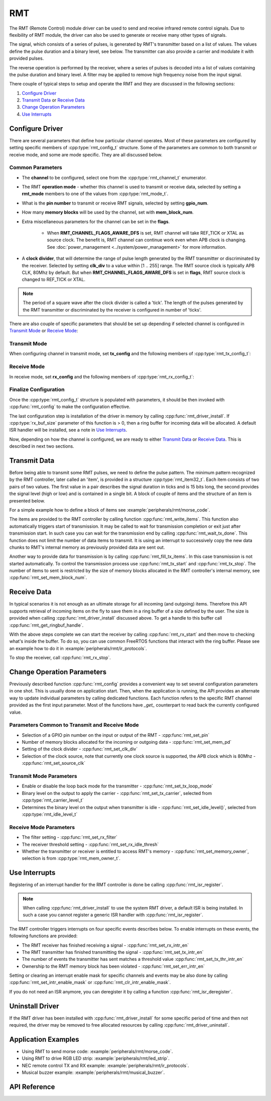 RMT
===

The RMT (Remote Control) module driver can be used to send and receive infrared remote control signals. Due to flexibility of RMT module, the driver can also be used to generate or receive many other types of signals.

The signal, which consists of a series of pulses, is generated by RMT's transmitter based on a list of values. The values define the pulse duration and a binary level, see below. The transmitter can also provide a carrier and modulate it with provided pulses.

.. blockdiag::
    :scale: 100
    :caption: RMT Transmitter Overview
    :align: center

    blockdiag rmt_tx {

        node_width = 80;
        node_height = 60;
        default_group_color = lightgrey;

        a -> b -> c -> d;
        e -> f -> g -- h;
        d -> o [label=GPIO];
        h -> d [folded];

        a [style=none, width=100, label="{11,high,7,low},\n{5,high,5,low},\n..."]
        b [label="Waveform\nGenerator"]
        c [style=none, label="", background="../../../_static/rmt-waveform.png"]
        d [shape=beginpoint, label="mod"]
        e [style=none, width=60, height=40, label="Carrier\nenable"]
        f [label="Carrier\nGenerator"]
        g [style=none, label="", background="../../../_static/rmt-carrier.png"]
        h [shape=none]
        o [style=none, label="", background="../../../_static/rmt-waveform-modulated.png"]

        group {
            label = Input
            a,e;
        }
        group {
            label = "RMT Transmitter"
            b,f,c,g,d,h;
        }
        group {
            label = Output
            o;
        }
    }

The reverse operation is performed by the receiver, where a series of pulses is decoded into a list of values containing the pulse duration and binary level. A filter may be applied to remove high frequency noise from the input signal.

.. blockdiag::
    :scale: 90
    :caption: RMT Receiver Overview
    :align: center

    blockdiag rmt_rx {

        node_width = 80;
        node_height = 60;
        default_group_color = lightgrey;

        a -> b [label=GPIO];
        b -> c -> d;
        e -- f;
        f -> b [folded];

        a [style=none, label="", background="../../../_static/rmt-waveform.png"]
        b [label=Filter]
        c [label="Edge\nDetect"]
        d [style=none, width=100, label="{11,high,7,low},\n{5,high,5,low},\n..."]
        e [style=none, width=60, height=40, label="Filter\nenable"]
        f [shape=none, label=""]

        group {
            label = Input
            a,e;
        }
        group {
            label = "RMT Receiver"
            b,c;
        }
        group {
            label = Output
            d;
        }
    }

There couple of typical steps to setup and operate the RMT and they are discussed in the following sections:

1. `Configure Driver`_
2. `Transmit Data`_ or `Receive Data`_
3. `Change Operation Parameters`_
4. `Use Interrupts`_

.. only:: esp32

    The RMT has eight channels numbered from zero to seven. Each channel is able to independently transmit or receive data. They are referred to using indexes defined in structure :cpp:type:`rmt_channel_t`.

.. only:: esp32s2

    The RMT has four channels numbered from zero to three. Each channel is able to independently transmit or receive data. They are referred to using indexes defined in structure :cpp:type:`rmt_channel_t`.


Configure Driver
----------------

There are several parameters that define how particular channel operates. Most of these parameters are configured by setting specific members of :cpp:type:`rmt_config_t` structure. Some of the parameters are common to both transmit or receive mode, and some are mode specific. They are all discussed below.


Common Parameters
^^^^^^^^^^^^^^^^^

* The **channel** to be configured, select one from the :cpp:type:`rmt_channel_t` enumerator.
* The RMT **operation mode** - whether this channel is used to transmit or receive data, selected by setting a **rmt_mode** members to one of the values from :cpp:type:`rmt_mode_t`.
* What is the **pin number** to transmit or receive RMT signals, selected by setting **gpio_num**.
* How many **memory blocks** will be used by the channel, set with **mem_block_num**.
* Extra miscellaneous parameters for the channel can be set in the **flags**.

    * When **RMT_CHANNEL_FLAGS_AWARE_DFS** is set, RMT channel will take REF_TICK or XTAL as source clock. The benefit is, RMT channel can continue work even when APB clock is changing. See :doc:`power_management <../system/power_management>` for more information.

* A **clock divider**, that will determine the range of pulse length generated by the RMT transmitter or discriminated by the receiver. Selected by setting **clk_div** to a value within [1 .. 255] range. The RMT source clock is typically APB CLK, 80Mhz by default. But when **RMT_CHANNEL_FLAGS_AWARE_DFS** is set in **flags**, RMT source clock is changed to REF_TICK or XTAL.

.. note::

    The period of a square wave after the clock divider is called a 'tick'. The length of the pulses generated by the RMT transmitter or discriminated by the receiver is configured in number of 'ticks'.

There are also couple of specific parameters that should be set up depending if selected channel is configured in `Transmit Mode`_ or `Receive Mode`_:


Transmit Mode
^^^^^^^^^^^^^

When configuring channel in transmit mode, set **tx_config** and the following members of :cpp:type:`rmt_tx_config_t`:

.. list::

    * Transmit the currently configured data items in a loop - **loop_en**
    * Enable the RMT carrier signal - **carrier_en**
    * Frequency of the carrier in Hz - **carrier_freq_hz**
    * Duty cycle of the carrier signal in percent (%) - **carrier_duty_percent**
    * Level of the RMT output, when the carrier is applied - **carrier_level**
    * Enable the RMT output if idle - **idle_output_en**
    * Set the signal level on the RMT output if idle - **idle_level**
    :esp32s2: * Specify maximum number of transmissions in a loop - **loop_count**

Receive Mode
^^^^^^^^^^^^

In receive mode, set **rx_config** and the following members of :cpp:type:`rmt_rx_config_t`:

.. list::

    * Enable a filter on the input of the RMT receiver - **filter_en**
    * A threshold of the filter, set in the number of ticks - **filter_ticks_thresh**. Pulses shorter than this setting will be filtered out. Note, that the range of entered tick values is [0..255].
    * A pulse length threshold that will turn the RMT receiver idle, set in number of ticks - **idle_threshold**. The receiver will ignore pulses longer than this setting.
    :esp32s2: * Enable the RMT carrier demodulation - **carrier_rm**
    :esp32s2: * Frequency of the carrier in Hz - **carrier_freq_hz**
    :esp32s2: * Duty cycle of the carrier signal in percent (%) - **carrier_duty_percent**
    :esp32s2: * Level of the RMT input, where the carrier is modulated to - **carrier_level**

Finalize Configuration
^^^^^^^^^^^^^^^^^^^^^^

Once the :cpp:type:`rmt_config_t` structure is populated with parameters, it should be then invoked with :cpp:func:`rmt_config` to make the configuration effective.

The last configuration step is installation of the driver in memory by calling :cpp:func:`rmt_driver_install`. If :cpp:type:`rx_buf_size` parameter of this function is > 0, then a ring buffer for incoming data will be allocated. A default ISR handler will be installed, see a note in `Use Interrupts`_.

Now, depending on how the channel is configured, we are ready to either `Transmit Data`_ or `Receive Data`_. This is described in next two sections.


Transmit Data
-------------

Before being able to transmit some RMT pulses, we need to define the pulse pattern. The minimum pattern recognized by the RMT controller, later called an 'item', is provided in a structure :cpp:type:`rmt_item32_t`. Each item consists of two pairs of two values. The first value in a pair describes the signal duration in ticks and is 15 bits long, the second provides the signal level (high or low) and is contained in a single bit. A block of couple of items and the structure of an item is presented below.

.. packetdiag::
    :caption: Structure of RMT items (L - signal level)
    :align: center

    packetdiag rmt_items {
        colwidth = 32
        node_width = 10
        node_height = 24
        default_fontsize = 12

        0-14: Period (15)
        15: L
        16-30: Period (15)
        31: L
        32-95: ... [colheight=2]
        96-110: Period (15)
        111: L
        112-126: Period (15)
        127: L
    }

For a simple example how to define a block of items see :example:`peripherals/rmt/morse_code`.

The items are provided to the RMT controller by calling function :cpp:func:`rmt_write_items`. This function also automatically triggers start of transmission. It may be called to wait for transmission completion or exit just after transmission start. In such case you can wait for the transmission end by calling :cpp:func:`rmt_wait_tx_done`. This function does not limit the number of data items to transmit. It is using an interrupt to successively copy the new data chunks to RMT's internal memory as previously provided data are sent out.

Another way to provide data for transmission is by calling :cpp:func:`rmt_fill_tx_items`. In this case transmission is not started automatically. To control the transmission process use :cpp:func:`rmt_tx_start` and :cpp:func:`rmt_tx_stop`. The number of items to sent is restricted by the size of memory blocks allocated in the RMT controller's internal memory, see :cpp:func:`rmt_set_mem_block_num`.


Receive Data
------------

.. only:: esp32

    Before starting the receiver we need some storage for incoming items. The RMT controller has 512 x 32-bits of internal RAM shared between all eight channels.

.. only:: esp32s2

    Before starting the receiver we need some storage for incoming items. The RMT controller has 256 x 32-bits of internal RAM shared between all four channels.

In typical scenarios it is not enough as an ultimate storage for all incoming (and outgoing) items. Therefore this API supports retrieval of incoming items on the fly to save them in a ring buffer of a size defined by the user. The size is provided when calling :cpp:func:`rmt_driver_install` discussed above. To get a handle to this buffer call :cpp:func:`rmt_get_ringbuf_handle`.

With the above steps complete we can start the receiver by calling :cpp:func:`rmt_rx_start` and then move to checking what's inside the buffer. To do so, you can use common FreeRTOS functions that interact with the ring buffer. Please see an example how to do it in :example:`peripherals/rmt/ir_protocols`.

To stop the receiver, call :cpp:func:`rmt_rx_stop`.


Change Operation Parameters
---------------------------

Previously described function :cpp:func:`rmt_config` provides a convenient way to set several configuration parameters in one shot. This is usually done on application start. Then, when the application is running, the API provides an alternate way to update individual parameters by calling dedicated functions. Each function refers to the specific RMT channel provided as the first input parameter. Most of the functions have `_get_` counterpart to read back the currently configured value.


Parameters Common to Transmit and Receive Mode
^^^^^^^^^^^^^^^^^^^^^^^^^^^^^^^^^^^^^^^^^^^^^^

* Selection of a GPIO pin number on the input or output of the RMT - :cpp:func:`rmt_set_pin`
* Number of memory blocks allocated for the incoming or outgoing data - :cpp:func:`rmt_set_mem_pd`
* Setting of the clock divider - :cpp:func:`rmt_set_clk_div`
* Selection of the clock source, note that currently one clock source is supported, the APB clock which is 80Mhz - :cpp:func:`rmt_set_source_clk`


Transmit Mode Parameters
^^^^^^^^^^^^^^^^^^^^^^^^

* Enable or disable the loop back mode for the transmitter - :cpp:func:`rmt_set_tx_loop_mode`
* Binary level on the output to apply the carrier - :cpp:func:`rmt_set_tx_carrier`, selected from :cpp:type:`rmt_carrier_level_t`
* Determines the binary level on the output when transmitter is idle - :cpp:func:`rmt_set_idle_level()`, selected from :cpp:type:`rmt_idle_level_t`


Receive Mode Parameters
^^^^^^^^^^^^^^^^^^^^^^^

* The filter setting - :cpp:func:`rmt_set_rx_filter`
* The receiver threshold setting - :cpp:func:`rmt_set_rx_idle_thresh`
* Whether the transmitter or receiver is entitled to access RMT's memory - :cpp:func:`rmt_set_memory_owner`, selection is from :cpp:type:`rmt_mem_owner_t`.


Use Interrupts
--------------

Registering of an interrupt handler for the RMT controller is done be calling :cpp:func:`rmt_isr_register`.

.. note::

    When calling :cpp:func:`rmt_driver_install` to use the system RMT driver, a default ISR is being installed. In such a case you cannot register a generic ISR handler with :cpp:func:`rmt_isr_register`.

The RMT controller triggers interrupts on four specific events describes below. To enable interrupts on these events, the following functions are provided:

* The RMT receiver has finished receiving a signal - :cpp:func:`rmt_set_rx_intr_en`
* The RMT transmitter has finished transmitting the signal - :cpp:func:`rmt_set_tx_intr_en`
* The number of events the transmitter has sent matches a threshold value :cpp:func:`rmt_set_tx_thr_intr_en`
* Ownership to the RMT memory block has been violated - :cpp:func:`rmt_set_err_intr_en`

Setting or clearing an interrupt enable mask for specific channels and events may be also done by calling :cpp:func:`rmt_set_intr_enable_mask` or :cpp:func:`rmt_clr_intr_enable_mask`.

.. only:: esp32

    When servicing an interrupt within an ISR, the interrupt need to explicitly cleared. To do so, set specific bits described as ``RMT.int_clr.val.chN_event_name`` and defined as a ``volatile struct`` in :component_file:`soc/esp32/include/soc/rmt_struct.h`, where N is the RMT channel number [0, n] and the ``event_name`` is one of four events described above.

.. only:: esp32s2

    When servicing an interrupt within an ISR, the interrupt need to explicitly cleared. To do so, set specific bits described as ``RMT.int_clr.val.chN_event_name`` and defined as a ``volatile struct`` in :component_file:`soc/esp32s2/include/soc/rmt_struct.h`, where N is the RMT channel number [0, n] and the ``event_name`` is one of four events described above.

If you do not need an ISR anymore, you can deregister it by calling a function :cpp:func:`rmt_isr_deregister`.


Uninstall Driver
----------------

If the RMT driver has been installed with :cpp:func:`rmt_driver_install` for some specific period of time and then not required, the driver may be removed to free allocated resources by calling :cpp:func:`rmt_driver_uninstall`.


Application Examples
--------------------

* Using RMT to send morse code: :example:`peripherals/rmt/morse_code`.
* Using RMT to drive RGB LED strip: :example:`peripherals/rmt/led_strip`.
* NEC remote control TX and RX example: :example:`peripherals/rmt/ir_protocols`.
* Musical buzzer example: :example:`peripherals/rmt/musical_buzzer`.


API Reference
-------------

.. include-build-file:: inc/rmt.inc
.. include-build-file:: inc/rmt_types.inc

